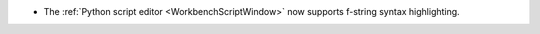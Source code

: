 - The :ref:`Python script editor <WorkbenchScriptWindow>` now supports f-string syntax highlighting.
